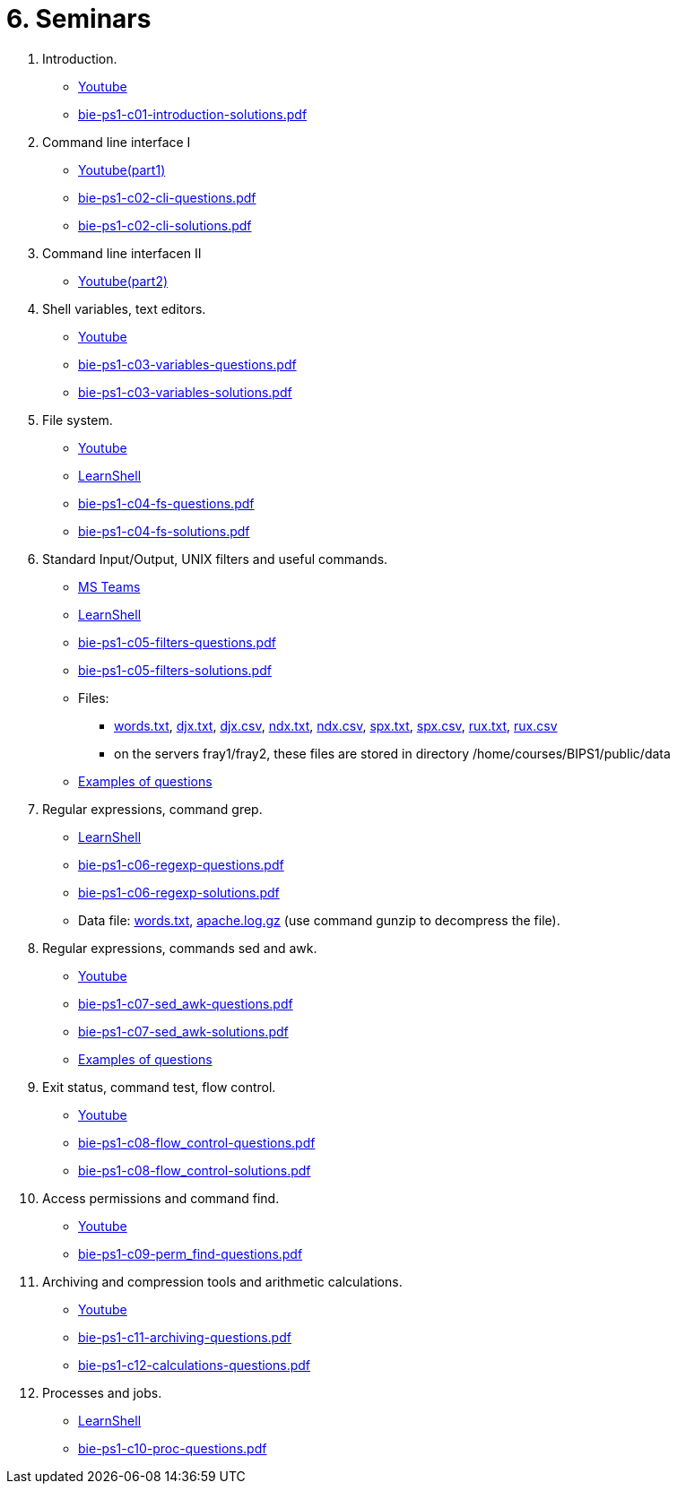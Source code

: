 = 6. Seminars

  . Introduction.
    * link:https://youtu.be/jI0OV0yt6CI[Youtube]
    * link:bie-ps1-c01-introduction-solutions.pdf[]
    
  . Command line interface I
    * link:https://youtu.be/tg8jdscUU8U[Youtube(part1)]
    * link:bie-ps1-c02-cli-questions.pdf[]
    * link:bie-ps1-c02-cli-solutions.pdf[]
    
	
  . Command line interfacen II
	* link:https://youtu.be/Z7clsjyTbZw[Youtube(part2)]

  . Shell variables, text editors.
    * link:https://youtu.be/kDDzZctDsVc[Youtube]
    * link:bie-ps1-c03-variables-questions.pdf[]
    * link:bie-ps1-c03-variables-solutions.pdf[]

  . File system.
    * link:https://youtu.be/eeAa9dnJQuc[Youtube]
    * link:https://learnshell.fit.cvut.cz[LearnShell]
    * link:bie-ps1-c04-fs-questions.pdf[]
    * link:bie-ps1-c04-fs-solutions.pdf[]
    
  . Standard Input/Output, UNIX filters and useful commands.
    * link:https://go.microsoft.com/fwlink/p/?LinkID=873020&lm=deeplink&lmsrc=homePageWeb&cmpid=WebSignIn[MS Teams]
    * link:https://learnshell.fit.cvut.cz[LearnShell]
    * link:bie-ps1-c05-filters-questions.pdf[]
    * link:bie-ps1-c05-filters-solutions.pdf[]
    * Files: 
    ** link:../data/words.txt[words.txt], link:../data/djx.txt[djx.txt], link:../data/djx.csv[djx.csv], link:../data/ndx.txt[ndx.txt], link:../data/ndx.csv[ndx.csv], link:../data/spx.txt[spx.txt], link:../data/spx.csv[spx.csv], link:../data/rux.txt[rux.txt], link:../data/rux.csv[rux.csv]
    ** on the servers fray1/fray2, these files are stored in directory /home/courses/BIPS1/public/data
    * link:./bie-ps1-filtry.pdf[Examples of questions]

  . Regular expressions, command grep.
    * link:https://learnshell.fit.cvut.cz[LearnShell]
    * link:bie-ps1-c06-regexp-questions.pdf[]
    * link:bie-ps1-c06-regexp-solutions.pdf[]  
    * Data file: link:words.txt[], link:apache.log.gz[] (use command gunzip to decompress the file).  
    
  . Regular expressions, commands sed and awk.
//    * link:https://learnshell.fit.cvut.cz[LearnShell]
    * link:https://youtu.be/u6OtlWtTf08[Youtube]
    * link:bie-ps1-c07-sed_awk-questions.pdf[]
    * link:bie-ps1-c07-sed_awk-solutions.pdf[]
    * link:./bie-ps1-regexpr.pdf[Examples of questions]	

  . Exit status, command test, flow control.
//    * link:https://learnshell.fit.cvut.cz[LearnShell]
    * link:https://youtu.be/lipFRJD7ia8[Youtube]
    * link:bie-ps1-c08-flow_control-questions.pdf[]
    * link:bie-ps1-c08-flow_control-solutions.pdf[]
    
  . Access permissions and command find.
//    * link:https://learnshell.fit.cvut.cz[LearnShell]
    * link:https://youtu.be/Ch-wqgP_NUY[Youtube]
    * link:bie-ps1-c09-perm_find-questions.pdf[]
//    * link:bie-ps1-c09-perm_find-solutions.pdf[]  

  . Archiving and compression tools and arithmetic calculations.
//    * link:https://learnshell.fit.cvut.cz[LearnShell]
    * link:https://youtu.be/wKluu8PVnR8[Youtube]
    * link:bie-ps1-c11-archiving-questions.pdf[]
//    * link:bie-ps1-c11-archiving-solutions.pdf[]  

    * link:bie-ps1-c12-calculations-questions.pdf[]
//    * link:bie-ps1-c12-calculations-solutions.pdf[]  

  . Processes and jobs.
    * link:https://learnshell.fit.cvut.cz[LearnShell]
    * link:bie-ps1-c10-proc-questions.pdf[]
//    * link:bie-ps1-c10-proc-solutions.pdf[] 

//  . Big test   
  		

